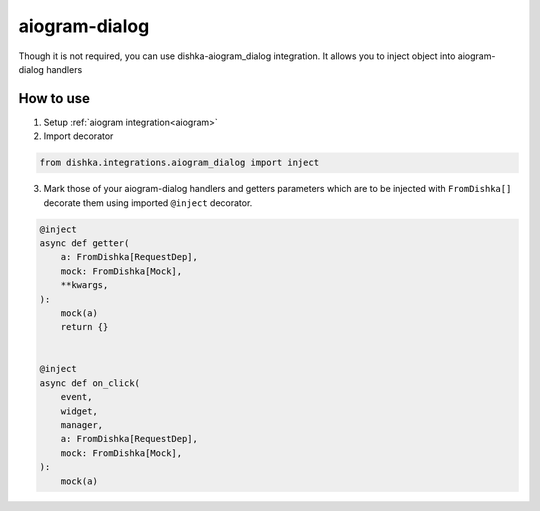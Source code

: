 .. _aiogram_dialog:

aiogram-dialog
===========================================


Though it is not required, you can use dishka-aiogram_dialog integration. It allows you to inject object into aiogram-dialog handlers


How to use
****************

1. Setup :ref:`aiogram integration<aiogram>`

2. Import decorator

.. code-block:: python

    from dishka.integrations.aiogram_dialog import inject


3. Mark those of your aiogram-dialog handlers and getters parameters which are to be injected with ``FromDishka[]`` decorate them using imported ``@inject`` decorator.

..  code-block:: python

    @inject
    async def getter(
        a: FromDishka[RequestDep],
        mock: FromDishka[Mock],
        **kwargs,
    ):
        mock(a)
        return {}


    @inject
    async def on_click(
        event,
        widget,
        manager,
        a: FromDishka[RequestDep],
        mock: FromDishka[Mock],
    ):
        mock(a)
